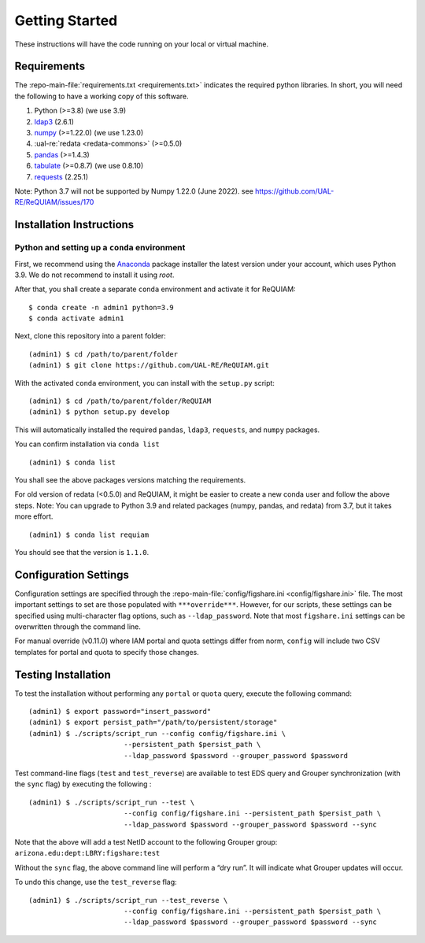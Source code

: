 Getting Started
===============

These instructions will have the code running on your local or virtual
machine.

Requirements
~~~~~~~~~~~~

The :repo-main-file:`requirements.txt <requirements.txt>` indicates the required python
libraries. In short, you will need the following to have a working copy of
this software.


1. Python (>=3.8) (we use 3.9)
2. `ldap3`_ (2.6.1)
3. `numpy`_ (>=1.22.0) (we use 1.23.0)
4. :ual-re:`redata <redata-commons>` (>=0.5.0)
5. `pandas`_ (>=1.4.3)
6. `tabulate`_ (>=0.8.7) (we use 0.8.10)

7. `requests`_ (2.25.1)

Note: Python 3.7 will not be supported by Numpy 1.22.0 (June 2022). see https://github.com/UAL-RE/ReQUIAM/issues/170

Installation Instructions
~~~~~~~~~~~~~~~~~~~~~~~~~

Python and setting up a ``conda`` environment
^^^^^^^^^^^^^^^^^^^^^^^^^^^^^^^^^^^^^^^^^^^^^

First, we recommend using the `Anaconda`_ package installer the latest version under your account, which uses Python 3.9. We do not recommend to 
install it using `root`.


After that, you shall create a separate ``conda`` environment and activate it for ReQUIAM:

::

   $ conda create -n admin1 python=3.9
   $ conda activate admin1

Next, clone this repository into a parent folder:

::

   (admin1) $ cd /path/to/parent/folder
   (admin1) $ git clone https://github.com/UAL-RE/ReQUIAM.git

With the activated ``conda`` environment, you can install with the
``setup.py`` script:

::

   (admin1) $ cd /path/to/parent/folder/ReQUIAM
   (admin1) $ python setup.py develop

This will automatically installed the required ``pandas``, ``ldap3``,
``requests``, and ``numpy`` packages.

You can confirm installation via ``conda list``

::


   (admin1) $ conda list

You shall see the above packages versions matching the requirements.

For old version of redata (<0.5.0) and ReQUIAM, it might be easier to create a new conda user and follow the above steps.
Note: You can upgrade to Python 3.9 and related packages (numpy, pandas, and redata) from 3.7, but it takes more effort. 

::

   (admin1) $ conda list requiam

You should see that the version is ``1.1.0``.

Configuration Settings
~~~~~~~~~~~~~~~~~~~~~~

Configuration settings are specified through the
:repo-main-file:`config/figshare.ini <config/figshare.ini>`
file. The most important settings to set are those populated with
``***override***``. However, for our scripts, these settings can be
specified using multi-character flag options, such as
``--ldap_password``. Note that most ``figshare.ini`` settings can be
overwritten through the command line.

For manual override (v0.11.0) where IAM portal and quota settings differ
from norm, ``config`` will include two CSV templates for portal and
quota to specify those changes.

Testing Installation
~~~~~~~~~~~~~~~~~~~~

To test the installation without performing any ``portal`` or ``quota``
query, execute the following command:

::

   (admin1) $ export password="insert_password"
   (admin1) $ export persist_path="/path/to/persistent/storage"
   (admin1) $ ./scripts/script_run --config config/figshare.ini \
                          --persistent_path $persist_path \
                          --ldap_password $password --grouper_password $password


Test command-line flags (``test`` and ``test_reverse``) are available to
test EDS query and Grouper synchronization (with the ``sync`` flag) by
executing the following :

::

   (admin1) $ ./scripts/script_run --test \
                          --config config/figshare.ini --persistent_path $persist_path \
                          --ldap_password $password --grouper_password $password --sync

Note that the above will add a test NetID account to the following
Grouper group: ``arizona.edu:dept:LBRY:figshare:test``

Without the ``sync`` flag, the above command line will perform a “dry
run”. It will indicate what Grouper updates will occur.

To undo this change, use the ``test_reverse`` flag:

::

   (admin1) $ ./scripts/script_run --test_reverse \
                          --config config/figshare.ini --persistent_path $persist_path \
                          --ldap_password $password --grouper_password $password --sync


.. _ldap3: https://ldap3.readthedocs.io/en/latest/
.. _numpy: https://numpy.org/doc/
.. _pandas: https://pandas.pydata.org/
.. _tabulate: https://github.com/astanin/python-tabulate
.. _requests: https://requests.readthedocs.io/en/master/
.. _Anaconda: https://www.anaconda.com/distribution/
